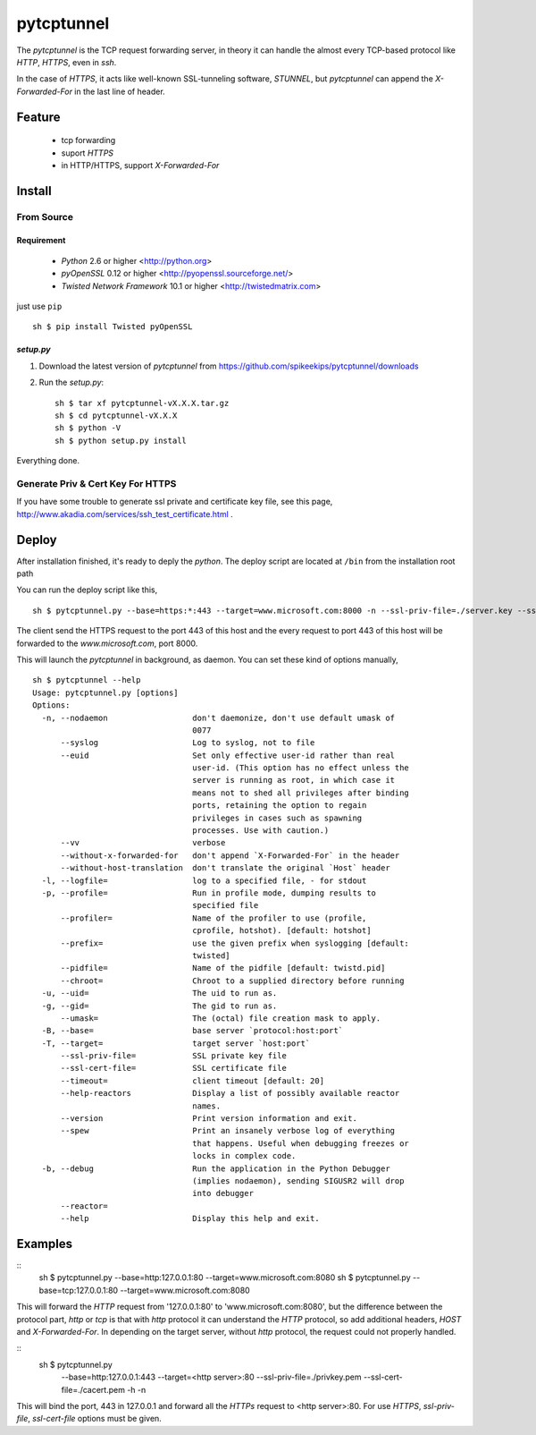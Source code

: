 ##################################################
pytcptunnel
##################################################

The `pytcptunnel` is the TCP request forwarding server, in theory it can handle
the almost every TCP-based protocol like `HTTP`, `HTTPS`, even in `ssh`.

In the case of `HTTPS`, it acts like well-known SSL-tunneling software,
`STUNNEL`, but `pytcptunnel` can append the `X-Forwarded-For` in the last line of
header.


Feature
##################################################

 - tcp forwarding
 - suport `HTTPS`
 - in HTTP/HTTPS, support `X-Forwarded-For`


Install
##################################################

From Source
==================================================

Requirement
--------------------------------------------------

 - `Python` 2.6 or higher <http://python.org>
 - `pyOpenSSL` 0.12 or higher <http://pyopenssl.sourceforge.net/>
 - `Twisted Network Framework` 10.1 or higher <http://twistedmatrix.com>

just use ``pip`` ::

    sh $ pip install Twisted pyOpenSSL


`setup.py`
--------------------------------------------------

#. Download the latest version of `pytcptunnel` from https://github.com/spikeekips/pytcptunnel/downloads
#. Run the `setup.py`::

    sh $ tar xf pytcptunnel-vX.X.X.tar.gz
    sh $ cd pytcptunnel-vX.X.X
    sh $ python -V
    sh $ python setup.py install

Everything done.


Generate Priv & Cert Key For HTTPS
==================================================

If you have some trouble to generate ssl private and certificate key file, see
this page, http://www.akadia.com/services/ssh_test_certificate.html .


Deploy
##################################################

After installation finished, it's ready to deply the `python`. The deploy script
are located at ``/bin`` from the installation root path ::

You can run the deploy script like this, ::

    sh $ pytcptunnel.py --base=https:*:443 --target=www.microsoft.com:8000 -n --ssl-priv-file=./server.key --ssl-cert-file=./server.crt -n

The client send the HTTPS request to the port 443 of this host and the every
request to port 443 of this host will be forwarded to the `www.microsoft.com`,
port 8000.

This will launch the `pytcptunnel` in background, as daemon. You can set these
kind of options manually, ::

    sh $ pytcptunnel --help
    Usage: pytcptunnel.py [options]
    Options:
      -n, --nodaemon                  don't daemonize, don't use default umask of
                                      0077
          --syslog                    Log to syslog, not to file
          --euid                      Set only effective user-id rather than real
                                      user-id. (This option has no effect unless the
                                      server is running as root, in which case it
                                      means not to shed all privileges after binding
                                      ports, retaining the option to regain
                                      privileges in cases such as spawning
                                      processes. Use with caution.)
          --vv                        verbose
          --without-x-forwarded-for   don't append `X-Forwarded-For` in the header
          --without-host-translation  don't translate the original `Host` header
      -l, --logfile=                  log to a specified file, - for stdout
      -p, --profile=                  Run in profile mode, dumping results to
                                      specified file
          --profiler=                 Name of the profiler to use (profile,
                                      cprofile, hotshot). [default: hotshot]
          --prefix=                   use the given prefix when syslogging [default:
                                      twisted]
          --pidfile=                  Name of the pidfile [default: twistd.pid]
          --chroot=                   Chroot to a supplied directory before running
      -u, --uid=                      The uid to run as.
      -g, --gid=                      The gid to run as.
          --umask=                    The (octal) file creation mask to apply.
      -B, --base=                     base server `protocol:host:port`
      -T, --target=                   target server `host:port`
          --ssl-priv-file=            SSL private key file
          --ssl-cert-file=            SSL certificate file
          --timeout=                  client timeout [default: 20]
          --help-reactors             Display a list of possibly available reactor
                                      names.
          --version                   Print version information and exit.
          --spew                      Print an insanely verbose log of everything
                                      that happens. Useful when debugging freezes or
                                      locks in complex code.
      -b, --debug                     Run the application in the Python Debugger
                                      (implies nodaemon), sending SIGUSR2 will drop
                                      into debugger
          --reactor=
          --help                      Display this help and exit.


Examples
################################################################################

::
    sh $ pytcptunnel.py --base=http:127.0.0.1:80 --target=www.microsoft.com:8080
    sh $ pytcptunnel.py --base=tcp:127.0.0.1:80 --target=www.microsoft.com:8080

This will forward the `HTTP` request from '127.0.0.1:80' to
'www.microsoft.com:8080', but the difference between the protocol part, `http`
or `tcp` is that with `http` protocol it can understand the `HTTP` protocol, so
add additional headers, `HOST` and `X-Forwarded-For`. In depending on the target
server, without `http` protocol, the request could not properly handled.

::
    sh $ pytcptunnel.py \
        --base=http:127.0.0.1:443 \
        --target=<http server>:80 \
        --ssl-priv-file=./privkey.pem \
        --ssl-cert-file=./cacert.pem \
        -h -n

This will bind the port, 443 in 127.0.0.1 and forward all the `HTTPs` request to
<http server>:80. For use `HTTPS`, `ssl-priv-file`, `ssl-cert-file` options must
be given.


